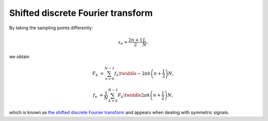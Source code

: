 ##################################
Shifted discrete Fourier transform
##################################

By taking the sampling points differently:

.. math::

    x_n
    =
    \frac{
        2 n + 1
    }{
        2
    }
    \frac{
        L
    }{
        N
    },

we obtain

.. math::

    F_k
    &
    =
    \sum_{n = 0}^{N - 1}
    f_n
    \twiddle{- 2 \pi}{k \left( n + \frac{1}{2} \right)}{N},

    f_n
    &
    =
    \frac{1}{N}
    \sum_{k = 0}^{N - 1}
    F_k
    \twiddle{2 \pi}{k \left( n + \frac{1}{2} \right)}{N},

which is known as `the shifted discrete Fourier transform <https://en.wikipedia.org/wiki/Discrete_Fourier_transform#Generalized_DFT_(shifted_and_non-linear_phase)>`_ and appears when dealing with symmetric signals.

.. seealso::

    * :ref:`Discrete cosine transform <discrete_cosine_transform>`
    * :ref:`Discrete sine transform <discrete_sine_transform>`

